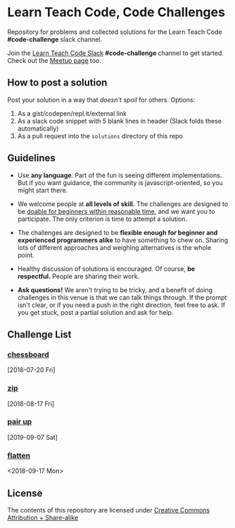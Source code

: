 * Learn Teach Code, Code Challenges
  Repository for problems and collected solutions for the Learn Teach Code *#code-challenge* slack channel.

  Join the [[https://learnteachcode.herokuapp.com/][Learn Teach Code Slack]] *#code-challenge* channel to get started. Check out the [[https://www.meetup.com/LearnTeachCode][Meetup page]] too.

** How to post a solution
   Post your solution in a way that /doesn't spoil/ for others. Options:

   1. As a gist/codepen/repl.it/external link
   2. As a slack code snippet with 5 blank lines in header (Slack
      folds these automatically)
   3. As a pull request into the =solutions= directory of this repo

** Guidelines
   - Use *any language*. Part of the fun is seeing different implementations. But if you want guidance, the community is javascript-oriented, so you might start there.

   - We welcome people at *all levels of skill.* The challenges are designed to be _doable for beginners within reasonable time_, and we want you to participate. The only criterion is time to attempt a solution.

   - The challenges are designed to be *flexible enough for beginner and experienced programmers alike* to have something to chew on. Sharing lots of different approaches and weighing alternatives is the whole point.

   - Healthy discussion of solutions is encouraged. Of course, *be respectful.* People are sharing their work.

   - *Ask questions!* We aren't trying to be tricky, and a benefit of doing challenges in this venue is that we can talk things through. If the prompt isn't clear, or if you need a push in the right direction, feel free to ask. If you get stuck, post a partial solution and ask for help.


** Challenge List
*** [[file:01_chessboard.org][chessboard]]
    [2018-07-20 Fri]
*** [[file:02_zip.org][zip]]
    [2018-08-17 Fri]
*** [[file:03_pairs.org][pair up]]
    [2019-09-07 Sat]
*** [[file:04_flat.org][flatten]]
    <2018-09-17 Mon>

** License

The contents of this repository are licensed under [[file:LICENSE][Creative Commons Attribution + Share-alike]]
